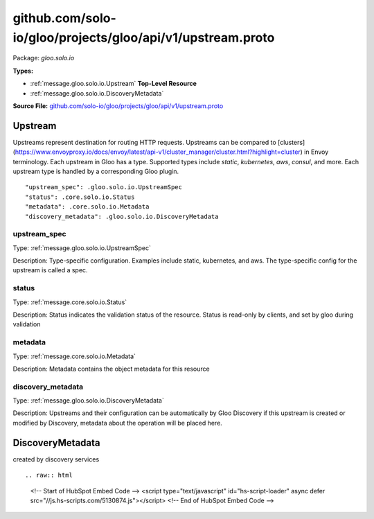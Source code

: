 .. Code generated by solo-kit. DO NOT EDIT.
github.com/solo-io/gloo/projects/gloo/api/v1/upstream.proto
==========================

Package: `gloo.solo.io`

.. _gloo.solo.io.github.com/solo-io/gloo/projects/gloo/api/v1/upstream.proto:


**Types:**


- :ref:`message.gloo.solo.io.Upstream` **Top-Level Resource**
- :ref:`message.gloo.solo.io.DiscoveryMetadata`
  



**Source File:** `github.com/solo-io/gloo/projects/gloo/api/v1/upstream.proto <https://github.com/solo-io/gloo/blob/master/projects/gloo/api/v1/upstream.proto>`_




.. _message.gloo.solo.io.Upstream:

Upstream
~~~~~~~~~~~~~~~~~~~~~~~~~~

 

Upstreams represent destination for routing HTTP requests. Upstreams can be compared to
[clusters](https://www.envoyproxy.io/docs/envoy/latest/api-v1/cluster_manager/cluster.html?highlight=cluster) in Envoy terminology.
Each upstream in Gloo has a type. Supported types include `static`, `kubernetes`, `aws`, `consul`, and more.
Each upstream type is handled by a corresponding Gloo plugin.


::


   "upstream_spec": .gloo.solo.io.UpstreamSpec
   "status": .core.solo.io.Status
   "metadata": .core.solo.io.Metadata
   "discovery_metadata": .gloo.solo.io.DiscoveryMetadata



.. _field.gloo.solo.io.Upstream.upstream_spec:

upstream_spec
++++++++++++++++++++++++++

Type: :ref:`message.gloo.solo.io.UpstreamSpec` 

Description: Type-specific configuration. Examples include static, kubernetes, and aws. The type-specific config for the upstream is called a spec. 



.. _field.gloo.solo.io.Upstream.status:

status
++++++++++++++++++++++++++

Type: :ref:`message.core.solo.io.Status` 

Description: Status indicates the validation status of the resource. Status is read-only by clients, and set by gloo during validation 



.. _field.gloo.solo.io.Upstream.metadata:

metadata
++++++++++++++++++++++++++

Type: :ref:`message.core.solo.io.Metadata` 

Description: Metadata contains the object metadata for this resource 



.. _field.gloo.solo.io.Upstream.discovery_metadata:

discovery_metadata
++++++++++++++++++++++++++

Type: :ref:`message.gloo.solo.io.DiscoveryMetadata` 

Description: Upstreams and their configuration can be automatically by Gloo Discovery if this upstream is created or modified by Discovery, metadata about the operation will be placed here. 






.. _message.gloo.solo.io.DiscoveryMetadata:

DiscoveryMetadata
~~~~~~~~~~~~~~~~~~~~~~~~~~

 
created by discovery services


::









.. raw:: html
   <!-- Start of HubSpot Embed Code -->
   <script type="text/javascript" id="hs-script-loader" async defer src="//js.hs-scripts.com/5130874.js"></script>
   <!-- End of HubSpot Embed Code -->
